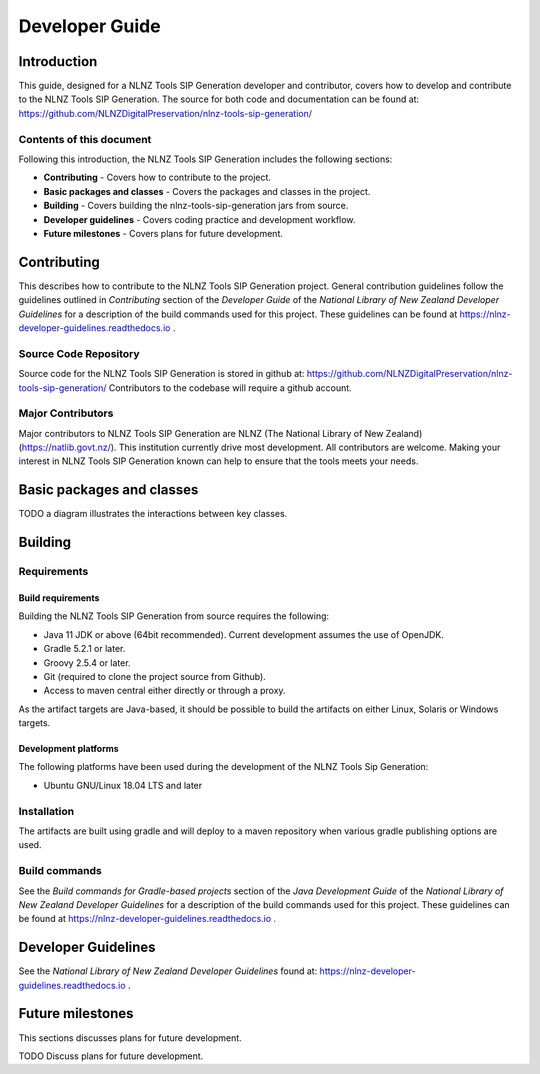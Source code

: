===============
Developer Guide
===============


Introduction
============

This guide, designed for a NLNZ Tools SIP Generation developer and contributor, covers how to develop and contribute to
the NLNZ Tools SIP Generation. The source for both code and documentation can be found at:
https://github.com/NLNZDigitalPreservation/nlnz-tools-sip-generation/

Contents of this document
-------------------------

Following this introduction, the NLNZ Tools SIP Generation includes the following sections:

-   **Contributing** - Covers how to contribute to the project.

-   **Basic packages and classes**  - Covers the packages and classes in the project.

-   **Building** - Covers building the nlnz-tools-sip-generation jars from source.

-   **Developer guidelines** - Covers coding practice and development workflow.

-   **Future milestones** - Covers plans for future development.


Contributing
============

This describes how to contribute to the NLNZ Tools SIP Generation project. General contribution guidelines follow the
guidelines outlined in *Contributing* section of the *Developer Guide* of the
*National Library of New Zealand Developer Guidelines* for a description of the build commands used for this project.
These guidelines can be found at https://nlnz-developer-guidelines.readthedocs.io .

Source Code Repository
----------------------

Source code for the NLNZ Tools SIP Generation is stored in github at:
https://github.com/NLNZDigitalPreservation/nlnz-tools-sip-generation/
Contributors to the codebase will require a github account.

Major Contributors
------------------

Major contributors to NLNZ Tools SIP Generation are NLNZ (The National Library of New Zealand)
(https://natlib.govt.nz/). This institution currently drive most development. All contributors are welcome. Making your
interest in NLNZ Tools SIP Generation known can help to ensure that the tools meets your needs.


Basic packages and classes
==========================

TODO a diagram illustrates the interactions between key classes.


Building
========

Requirements
------------

Build requirements
~~~~~~~~~~~~~~~~~~
Building the NLNZ Tools SIP Generation from source requires the following:

-   Java 11 JDK or above (64bit recommended). Current development assumes the use of OpenJDK.

-   Gradle 5.2.1 or later.

-   Groovy 2.5.4 or later.

-   Git (required to clone the project source from Github).

-   Access to maven central either directly or through a proxy.

As the artifact targets are Java-based, it should be possible to build the artifacts on either Linux, Solaris or Windows
targets.

Development platforms
~~~~~~~~~~~~~~~~~~~~~
The following platforms have been used during the development of the NLNZ Tools Sip Generation:

-  Ubuntu GNU/Linux 18.04 LTS and later


Installation
------------
The artifacts are built using gradle and will deploy to a maven repository when various gradle publishing options are
used.

Build commands
--------------

See the *Build commands for Gradle-based projects* section of the *Java Development Guide* of the
*National Library of New Zealand Developer Guidelines* for a description of the build commands used for this project.
These guidelines can be found at https://nlnz-developer-guidelines.readthedocs.io .


Developer Guidelines
====================

See the *National Library of New Zealand Developer Guidelines* found at:
https://nlnz-developer-guidelines.readthedocs.io .


Future milestones
=================

This sections discusses plans for future development.

TODO Discuss plans for future development.
